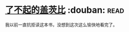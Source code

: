 * [[https://book.douban.com/subject/10738023/][了不起的盖茨比]]    :douban::read:
我以前一直抗拒读这本书，没想到这次这么愉快地看完了。
